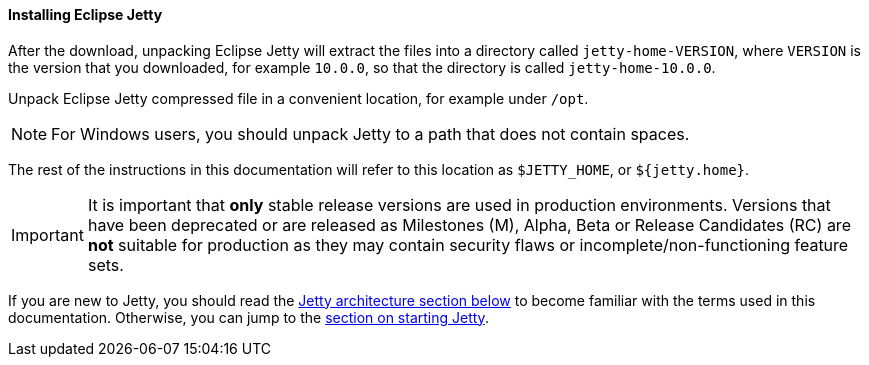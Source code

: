 //
// ========================================================================
// Copyright (c) 1995-2020 Mort Bay Consulting Pty Ltd and others.
//
// This program and the accompanying materials are made available under
// the terms of the Eclipse Public License 2.0 which is available at
// https://www.eclipse.org/legal/epl-2.0
//
// This Source Code may also be made available under the following
// Secondary Licenses when the conditions for such availability set
// forth in the Eclipse Public License, v. 2.0 are satisfied:
// the Apache License v2.0 which is available at
// https://www.apache.org/licenses/LICENSE-2.0
//
// SPDX-License-Identifier: EPL-2.0 OR Apache-2.0
// ========================================================================
//

[[og-begin-install]]
==== Installing Eclipse Jetty

After the download, unpacking Eclipse Jetty will extract the files into a directory called `jetty-home-VERSION`, where `VERSION` is the version that you downloaded, for example `10.0.0`, so that the directory is called `jetty-home-10.0.0`.

Unpack Eclipse Jetty compressed file in a convenient location, for example under `/opt`.

NOTE: For Windows users, you should unpack Jetty to a path that does not contain spaces.

The rest of the instructions in this documentation will refer to this location as `$JETTY_HOME`, or `${jetty.home}`.

IMPORTANT: It is important that *only* stable release versions are used in production environments.
Versions that have been deprecated or are released as Milestones (M), Alpha, Beta or Release Candidates (RC) are *not* suitable for production as they may contain security flaws or incomplete/non-functioning feature sets.

If you are new to Jetty, you should read the xref:og-begin-arch[Jetty architecture section below] to become familiar with the terms used in this documentation.
Otherwise, you can jump to the xref:og-begin-start[section on starting Jetty].

